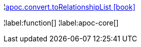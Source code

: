 ¦xref::overview/apoc.convert/apoc.convert.toRelationshipList.adoc[apoc.convert.toRelationshipList icon:book[]] +


¦label:function[]
¦label:apoc-core[]
